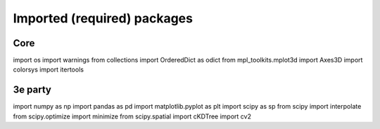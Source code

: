 Imported (required) packages
=============================
Core
----
import os
import warnings
from collections import OrderedDict as odict
from mpl_toolkits.mplot3d import Axes3D
import colorsys
import itertools


3e party
--------
import numpy as np
import pandas as pd
import matplotlib.pyplot as plt
import scipy as sp
from scipy import interpolate
from scipy.optimize import minimize
from scipy.spatial import cKDTree
import cv2
